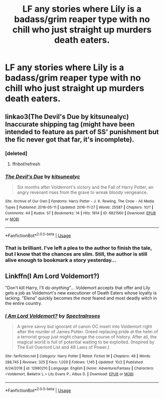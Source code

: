 #+TITLE: LF any stories where Lily is a badass/grim reaper type with no chill who just straight up murders death eaters.

* LF any stories where Lily is a badass/grim reaper type with no chill who just straight up murders death eaters.
:PROPERTIES:
:Author: pyroboy7
:Score: 9
:DateUnix: 1573793621.0
:DateShort: 2019-Nov-15
:FlairText: Request
:END:

** linkao3(The Devil's Due by kitsunealyc) Inaccurate shipping tag (might have been intended to feature as part of SS' punishment but the fic never got that far, it's incomplete).
:PROPERTIES:
:Author: Fredrik1994
:Score: 3
:DateUnix: 1573827006.0
:DateShort: 2019-Nov-15
:END:

*** [deleted]
:PROPERTIES:
:Score: 1
:DateUnix: 1573827028.0
:DateShort: 2019-Nov-15
:END:

**** ffnbot!refresh
:PROPERTIES:
:Author: Fredrik1994
:Score: 1
:DateUnix: 1573827123.0
:DateShort: 2019-Nov-15
:END:


*** [[https://archiveofourown.org/works/6821560][*/The Devil's Due/*]] by [[https://www.archiveofourown.org/users/kitsunealyc/pseuds/kitsunealyc][/kitsunealyc/]]

#+begin_quote
  Six months after Voldemort's victory and the Fall of Harry Potter, an angry revenant rises from the grave to wreak bloody vengeance.
#+end_quote

^{/Site/:} ^{Archive} ^{of} ^{Our} ^{Own} ^{*|*} ^{/Fandoms/:} ^{Harry} ^{Potter} ^{-} ^{J.} ^{K.} ^{Rowling,} ^{The} ^{Crow} ^{-} ^{All} ^{Media} ^{Types} ^{*|*} ^{/Published/:} ^{2016-05-11} ^{*|*} ^{/Updated/:} ^{2016-11-27} ^{*|*} ^{/Words/:} ^{25587} ^{*|*} ^{/Chapters/:} ^{10/?} ^{*|*} ^{/Comments/:} ^{44} ^{*|*} ^{/Kudos/:} ^{57} ^{*|*} ^{/Bookmarks/:} ^{14} ^{*|*} ^{/Hits/:} ^{1814} ^{*|*} ^{/ID/:} ^{6821560} ^{*|*} ^{/Download/:} ^{[[https://archiveofourown.org/downloads/6821560/The%20Devils%20Due.epub?updated_at=1556745894][EPUB]]} ^{or} ^{[[https://archiveofourown.org/downloads/6821560/The%20Devils%20Due.mobi?updated_at=1556745894][MOBI]]}

--------------

*FanfictionBot*^{2.0.0-beta} | [[https://github.com/tusing/reddit-ffn-bot/wiki/Usage][Usage]]
:PROPERTIES:
:Author: FanfictionBot
:Score: 1
:DateUnix: 1573827155.0
:DateShort: 2019-Nov-15
:END:


*** That is brilliant. I've left a plea to the author to finish the tale, but I know that the chances are slim. Still, the author is still alive enough to bookmark a story yesterday...
:PROPERTIES:
:Author: wordhammer
:Score: 1
:DateUnix: 1573843187.0
:DateShort: 2019-Nov-15
:END:


** Linkffn(I Am Lord Voldemort?)

"Don't kill Harry, I'll do /anything/"... Voldemort accepts that offer and Lily gets a job as Voldemort's new executioner of Death Eaters whose loyalty is lacking. "Elena" quickly becomes the most feared and most deadly witch in the entire country.
:PROPERTIES:
:Author: 15_Redstones
:Score: 3
:DateUnix: 1573827190.0
:DateShort: 2019-Nov-15
:END:

*** [[https://www.fanfiction.net/s/12980210/1/][*/I Am Lord Voldemort?/*]] by [[https://www.fanfiction.net/u/8664970/Spectralroses][/Spectralroses/]]

#+begin_quote
  A genre savvy but ignorant of canon OC insert into Voldemort right after the murder of James Potter. Greed replacing pride at the helm of a terrorist group just might change the course of history. After all, the magical world is full of potential waiting to be exploited. (Inspired by The Evil Overlord List and 48 Laws of Power.)
#+end_quote

^{/Site/:} ^{fanfiction.net} ^{*|*} ^{/Category/:} ^{Harry} ^{Potter} ^{*|*} ^{/Rated/:} ^{Fiction} ^{M} ^{*|*} ^{/Chapters/:} ^{48} ^{*|*} ^{/Words/:} ^{288,745} ^{*|*} ^{/Reviews/:} ^{325} ^{*|*} ^{/Favs/:} ^{1,029} ^{*|*} ^{/Follows/:} ^{1,145} ^{*|*} ^{/Updated/:} ^{10/2} ^{*|*} ^{/Published/:} ^{6/24/2018} ^{*|*} ^{/id/:} ^{12980210} ^{*|*} ^{/Language/:} ^{English} ^{*|*} ^{/Genre/:} ^{Adventure/Fantasy} ^{*|*} ^{/Characters/:} ^{<Voldemort,} ^{Bellatrix} ^{L.>} ^{Lily} ^{Evans} ^{P.,} ^{Albus} ^{D.} ^{*|*} ^{/Download/:} ^{[[http://www.ff2ebook.com/old/ffn-bot/index.php?id=12980210&source=ff&filetype=epub][EPUB]]} ^{or} ^{[[http://www.ff2ebook.com/old/ffn-bot/index.php?id=12980210&source=ff&filetype=mobi][MOBI]]}

--------------

*FanfictionBot*^{2.0.0-beta} | [[https://github.com/tusing/reddit-ffn-bot/wiki/Usage][Usage]]
:PROPERTIES:
:Author: FanfictionBot
:Score: 1
:DateUnix: 1573827210.0
:DateShort: 2019-Nov-15
:END:
